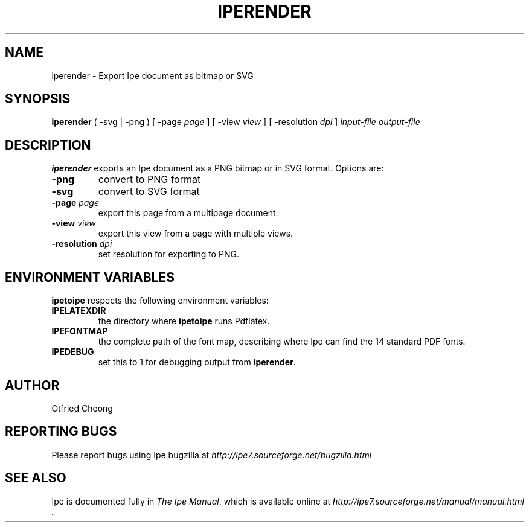 .\"                                      Hey, EMACS: -*- nroff -*-
.\" First parameter, NAME, should be all caps
.\" Second parameter, SECTION, should be 1-8, maybe w/ subsection
.\" other parameters are allowed: see man(7), man(1)
.\" TeX users may be more comfortable with the \fB<whatever>\fP and
.\" \fI<whatever>\fP escape sequences to invode bold face and italics, 
.\" respectively.
.TH IPERENDER 1 "June 27, 2009"
.\" Please adjust this date whenever revising the manpage.
.\"
.\" Some roff macros, for reference:
.\" .nh        disable hyphenation
.\" .hy        enable hyphenation
.\" .ad l      left justify
.\" .ad b      justify to both left and right margins
.\" .nf        disable filling
.\" .fi        enable filling
.\" .br        insert line break
.\" .sp <n>    insert n+1 empty lines
.\" for manpage-specific macros, see man(7)
.SH NAME
iperender \- Export Ipe document as bitmap or SVG 
.SH SYNOPSIS
.B iperender
( -svg | -png ) 
[ -page \fIpage\fP ] 
[ -view \fIview\fP ]
[ -resolution \fIdpi\fP ]
\fIinput-file\fP \fIoutput-file\fP

.SH DESCRIPTION
.PP
\fBiperender\fP exports an Ipe document as a PNG bitmap or in SVG format.
Options are:
.TP
\fB-png\fP
convert to PNG format
.TP
\fB-svg\fP
convert to SVG format
.TP
\fB-page\fP \fIpage\fP
export this page from a multipage document.
.TP
\fB-view\fP \fIview\fP
export this view from a page with multiple views.
.TP
\fB-resolution\fP \fIdpi\fP
set resolution for exporting to PNG.

.SH ENVIRONMENT VARIABLES

\fBipetoipe\fP respects the following environment variables:

.TP
\fBIPELATEXDIR\fP
the directory where \fBipetoipe\fP runs Pdflatex.
.TP
\fBIPEFONTMAP\fP
the complete path of the font map, describing where Ipe can find the
14 standard PDF fonts.
.TP
\fBIPEDEBUG\fP
set this to 1 for debugging output from \fBiperender\fP.

.SH AUTHOR
Otfried Cheong

.SH REPORTING BUGS
.ad l
Please report bugs using Ipe bugzilla at
.I "http://ipe7.sourceforge.net/bugzilla.html"

.SH SEE ALSO
.ad l
Ipe is documented fully in
.IR "The Ipe Manual" ,
which is available online at
.I "http://ipe7.sourceforge.net/manual/manual.html" .
